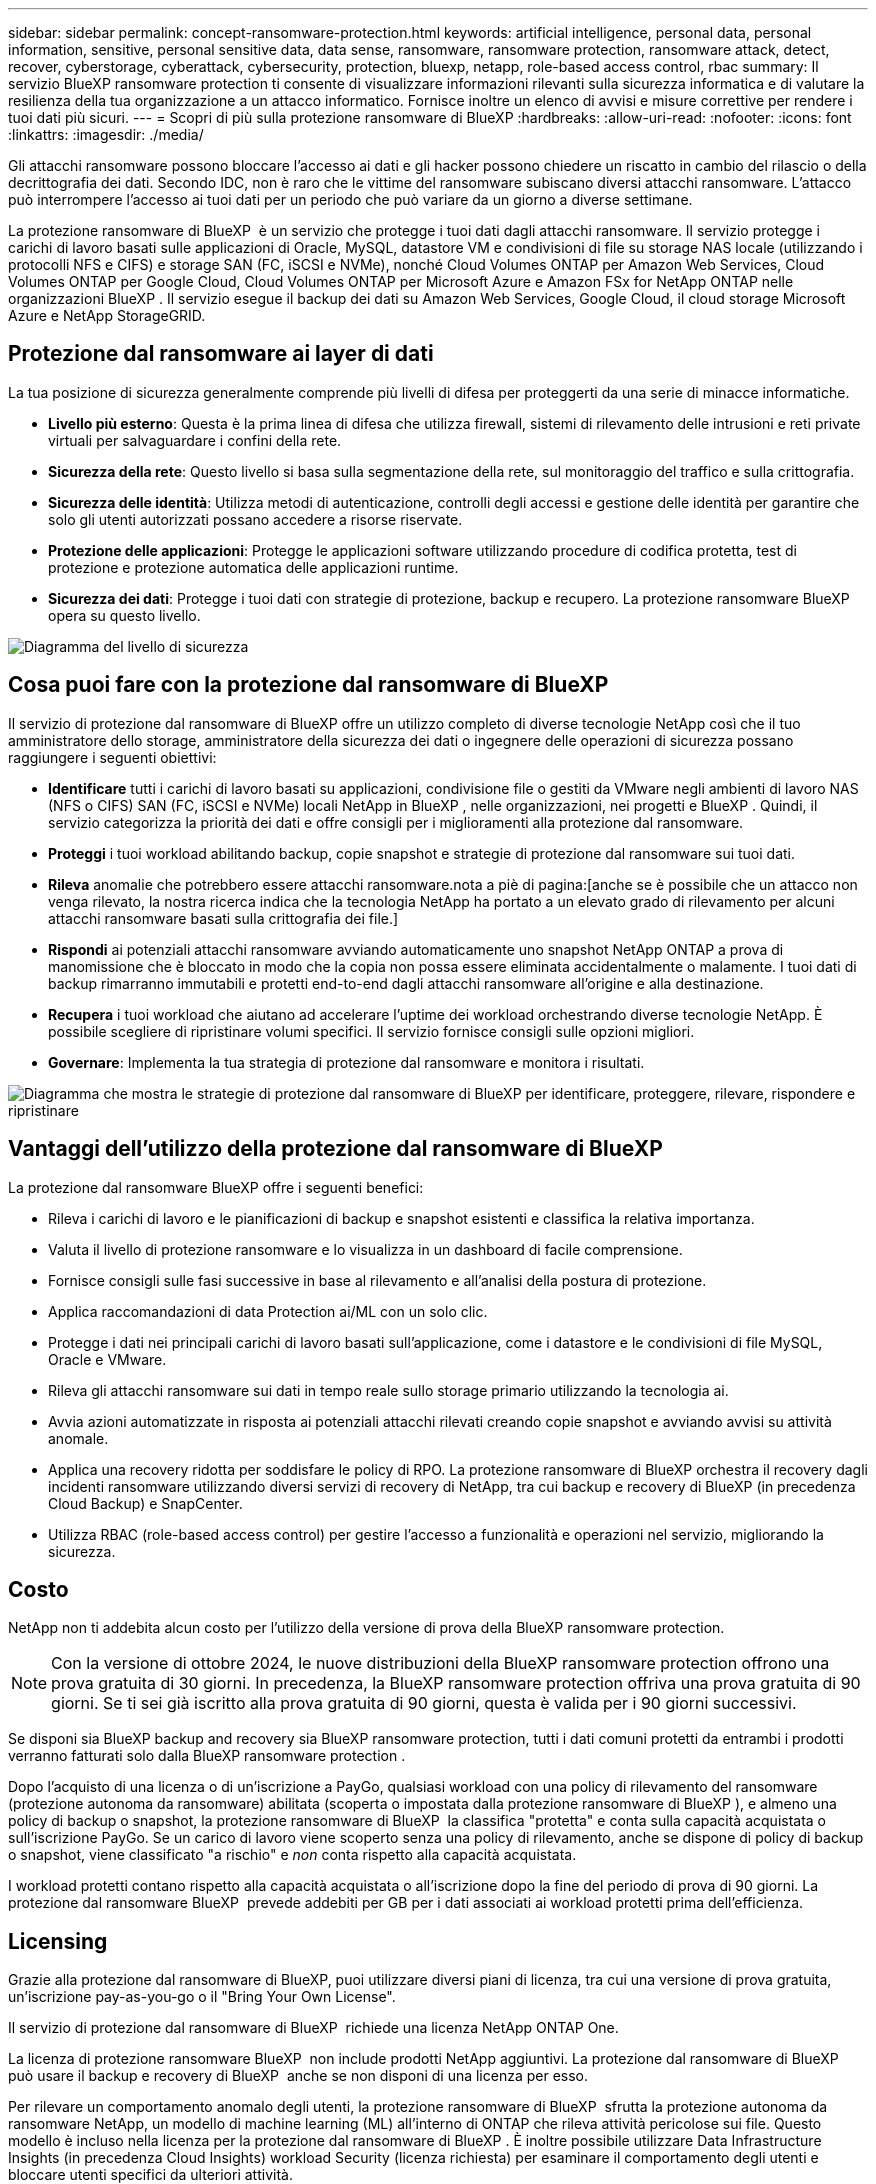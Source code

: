 ---
sidebar: sidebar 
permalink: concept-ransomware-protection.html 
keywords: artificial intelligence, personal data, personal information, sensitive, personal sensitive data, data sense, ransomware, ransomware protection, ransomware attack, detect, recover, cyberstorage, cyberattack, cybersecurity, protection, bluexp, netapp, role-based access control, rbac 
summary: Il servizio BlueXP ransomware protection ti consente di visualizzare informazioni rilevanti sulla sicurezza informatica e di valutare la resilienza della tua organizzazione a un attacco informatico. Fornisce inoltre un elenco di avvisi e misure correttive per rendere i tuoi dati più sicuri. 
---
= Scopri di più sulla protezione ransomware di BlueXP
:hardbreaks:
:allow-uri-read: 
:nofooter: 
:icons: font
:linkattrs: 
:imagesdir: ./media/


[role="lead"]
Gli attacchi ransomware possono bloccare l'accesso ai dati e gli hacker possono chiedere un riscatto in cambio del rilascio o della decrittografia dei dati. Secondo IDC, non è raro che le vittime del ransomware subiscano diversi attacchi ransomware. L'attacco può interrompere l'accesso ai tuoi dati per un periodo che può variare da un giorno a diverse settimane.

La protezione ransomware di BlueXP  è un servizio che protegge i tuoi dati dagli attacchi ransomware. Il servizio protegge i carichi di lavoro basati sulle applicazioni di Oracle, MySQL, datastore VM e condivisioni di file su storage NAS locale (utilizzando i protocolli NFS e CIFS) e storage SAN (FC, iSCSI e NVMe), nonché Cloud Volumes ONTAP per Amazon Web Services, Cloud Volumes ONTAP per Google Cloud, Cloud Volumes ONTAP per Microsoft Azure e Amazon FSx for NetApp ONTAP nelle organizzazioni BlueXP . Il servizio esegue il backup dei dati su Amazon Web Services, Google Cloud, il cloud storage Microsoft Azure e NetApp StorageGRID.



== Protezione dal ransomware ai layer di dati

La tua posizione di sicurezza generalmente comprende più livelli di difesa per proteggerti da una serie di minacce informatiche.

* *Livello più esterno*: Questa è la prima linea di difesa che utilizza firewall, sistemi di rilevamento delle intrusioni e reti private virtuali per salvaguardare i confini della rete.
* *Sicurezza della rete*: Questo livello si basa sulla segmentazione della rete, sul monitoraggio del traffico e sulla crittografia.
* *Sicurezza delle identità*: Utilizza metodi di autenticazione, controlli degli accessi e gestione delle identità per garantire che solo gli utenti autorizzati possano accedere a risorse riservate.
* *Protezione delle applicazioni*: Protegge le applicazioni software utilizzando procedure di codifica protetta, test di protezione e protezione automatica delle applicazioni runtime.
* *Sicurezza dei dati*: Protegge i tuoi dati con strategie di protezione, backup e recupero. La protezione ransomware BlueXP  opera su questo livello.


image:concept-security-layer-diagram.png["Diagramma del livello di sicurezza"]



== Cosa puoi fare con la protezione dal ransomware di BlueXP

Il servizio di protezione dal ransomware di BlueXP offre un utilizzo completo di diverse tecnologie NetApp così che il tuo amministratore dello storage, amministratore della sicurezza dei dati o ingegnere delle operazioni di sicurezza possano raggiungere i seguenti obiettivi:

* *Identificare* tutti i carichi di lavoro basati su applicazioni, condivisione file o gestiti da VMware negli ambienti di lavoro NAS (NFS o CIFS) SAN (FC, iSCSI e NVMe) locali NetApp in BlueXP , nelle organizzazioni, nei progetti e BlueXP . Quindi, il servizio categorizza la priorità dei dati e offre consigli per i miglioramenti alla protezione dal ransomware.
* *Proteggi* i tuoi workload abilitando backup, copie snapshot e strategie di protezione dal ransomware sui tuoi dati.
* *Rileva* anomalie che potrebbero essere attacchi ransomware.nota a piè di pagina:[anche se è possibile che un attacco non venga rilevato, la nostra ricerca indica che la tecnologia NetApp ha portato a un elevato grado di rilevamento per alcuni attacchi ransomware basati sulla crittografia dei file.]
* *Rispondi* ai potenziali attacchi ransomware avviando automaticamente uno snapshot NetApp ONTAP a prova di manomissione che è bloccato in modo che la copia non possa essere eliminata accidentalmente o malamente. I tuoi dati di backup rimarranno immutabili e protetti end-to-end dagli attacchi ransomware all'origine e alla destinazione.
* *Recupera* i tuoi workload che aiutano ad accelerare l'uptime dei workload orchestrando diverse tecnologie NetApp. È possibile scegliere di ripristinare volumi specifici. Il servizio fornisce consigli sulle opzioni migliori.
* *Governare*: Implementa la tua strategia di protezione dal ransomware e monitora i risultati.


image:diagram-rp-features-phases3.png["Diagramma che mostra le strategie di protezione dal ransomware di BlueXP per identificare, proteggere, rilevare, rispondere e ripristinare"]



== Vantaggi dell'utilizzo della protezione dal ransomware di BlueXP

La protezione dal ransomware BlueXP offre i seguenti benefici:

* Rileva i carichi di lavoro e le pianificazioni di backup e snapshot esistenti e classifica la relativa importanza.
* Valuta il livello di protezione ransomware e lo visualizza in un dashboard di facile comprensione.
* Fornisce consigli sulle fasi successive in base al rilevamento e all'analisi della postura di protezione.
* Applica raccomandazioni di data Protection ai/ML con un solo clic.
* Protegge i dati nei principali carichi di lavoro basati sull'applicazione, come i datastore e le condivisioni di file MySQL, Oracle e VMware.
* Rileva gli attacchi ransomware sui dati in tempo reale sullo storage primario utilizzando la tecnologia ai.
* Avvia azioni automatizzate in risposta ai potenziali attacchi rilevati creando copie snapshot e avviando avvisi su attività anomale.
* Applica una recovery ridotta per soddisfare le policy di RPO. La protezione ransomware di BlueXP orchestra il recovery dagli incidenti ransomware utilizzando diversi servizi di recovery di NetApp, tra cui backup e recovery di BlueXP (in precedenza Cloud Backup) e SnapCenter.
* Utilizza RBAC (role-based access control) per gestire l'accesso a funzionalità e operazioni nel servizio, migliorando la sicurezza.




== Costo

NetApp non ti addebita alcun costo per l'utilizzo della versione di prova della BlueXP ransomware protection.


NOTE: Con la versione di ottobre 2024, le nuove distribuzioni della BlueXP ransomware protection offrono una prova gratuita di 30 giorni. In precedenza, la BlueXP ransomware protection offriva una prova gratuita di 90 giorni. Se ti sei già iscritto alla prova gratuita di 90 giorni, questa è valida per i 90 giorni successivi.

Se disponi sia BlueXP backup and recovery sia BlueXP ransomware protection, tutti i dati comuni protetti da entrambi i prodotti verranno fatturati solo dalla BlueXP ransomware protection .

Dopo l'acquisto di una licenza o di un'iscrizione a PayGo, qualsiasi workload con una policy di rilevamento del ransomware (protezione autonoma da ransomware) abilitata (scoperta o impostata dalla protezione ransomware di BlueXP ), e almeno una policy di backup o snapshot, la protezione ransomware di BlueXP  la classifica "protetta" e conta sulla capacità acquistata o sull'iscrizione PayGo. Se un carico di lavoro viene scoperto senza una policy di rilevamento, anche se dispone di policy di backup o snapshot, viene classificato "a rischio" e _non_ conta rispetto alla capacità acquistata.

I workload protetti contano rispetto alla capacità acquistata o all'iscrizione dopo la fine del periodo di prova di 90 giorni. La protezione dal ransomware BlueXP  prevede addebiti per GB per i dati associati ai workload protetti prima dell'efficienza.



== Licensing

Grazie alla protezione dal ransomware di BlueXP, puoi utilizzare diversi piani di licenza, tra cui una versione di prova gratuita, un'iscrizione pay-as-you-go o il "Bring Your Own License".

Il servizio di protezione dal ransomware di BlueXP  richiede una licenza NetApp ONTAP One.

La licenza di protezione ransomware BlueXP  non include prodotti NetApp aggiuntivi. La protezione dal ransomware di BlueXP  può usare il backup e recovery di BlueXP  anche se non disponi di una licenza per esso.

Per rilevare un comportamento anomalo degli utenti, la protezione ransomware di BlueXP  sfrutta la protezione autonoma da ransomware NetApp, un modello di machine learning (ML) all'interno di ONTAP che rileva attività pericolose sui file. Questo modello è incluso nella licenza per la protezione dal ransomware di BlueXP . È inoltre possibile utilizzare Data Infrastructure Insights (in precedenza Cloud Insights) workload Security (licenza richiesta) per esaminare il comportamento degli utenti e bloccare utenti specifici da ulteriori attività.

Per ulteriori informazioni, vedere link:rp-start-licenses.html["Impostare la licenza"].



== Come funziona la protezione ransomware di BlueXP

A un livello elevato, la protezione dal ransomware di BlueXP funziona in questo modo.

La protezione ransomware BlueXP  utilizza il backup e il recovery di BlueXP  per rilevare e impostare policy di backup e snapshot per i workload di condivisione di file e SnapCenter o SnapCenter per VMware per rilevare e impostare policy di backup e snapshot per applicazioni e workload delle macchine virtuali. Inoltre, la protezione dal ransomware BlueXP  utilizza il backup e recovery di BlueXP  e SnapCenter / SnapCenter per VMware per eseguire recovery coerente con file e carico di lavoro.

image:diagram-rp-architecture-preview3.png["Diagramma che mostra l'architettura di protezione dal ransomware BlueXP"]

[cols="15,65a"]
|===
| Funzione | Descrizione 


| *IDENTIFICA*  a| 
* Trova tutti i dati NAS (protocolli NFS e CIFS) locali dei clienti, SAN (FC, iSCSI e NVMe) e Cloud Volumes ONTAP connessi a BlueXP.
* Identifica i dati dei clienti provenienti dalle API dei servizi ONTAP e SnapCenter e li associa ai workload. Scopri di più https://docs.netapp.com/us-en/ontap-family/["ONTAP"^] e. https://docs.netapp.com/us-en/snapcenter/index.html["Software SnapCenter"^].
* Rileva l'attuale livello di protezione di ogni volume di copie snapshot NetApp e policy di backup, oltre a qualsiasi funzionalità di rilevamento on-box. Il servizio associa quindi questa postura di protezione ai workload utilizzando backup e recovery di BlueXP , i servizi ONTAP e le tecnologie NetApp come protezione autonoma dal ransomware (ARP o ARP/ai, a seconda della versione di ONTAP), FPolicy, policy di backup e policy snapshot. Ulteriori informazioni su https://docs.netapp.com/us-en/ontap/anti-ransomware/index.html["Protezione ransomware autonoma"^], https://docs.netapp.com/us-en/bluexp-backup-recovery/index.html["Backup e ripristino BlueXP"^]e https://docs.netapp.com/us-en/ontap/nas-audit/two-parts-fpolicy-solution-concept.html["FPolicy di ONTAP"^].
* Assegna una priorità aziendale a ogni carico di lavoro in base ai livelli di protezione rilevati automaticamente e consiglia policy di protezione per i carichi di lavoro in base alla priorità aziendale. La priorità del carico di lavoro si basa sulle frequenze di snapshot già applicate a ciascun volume associato al carico di lavoro.




| *PROTEGGI*  a| 
* Monitora attivamente i workload e orchestra l'utilizzo di backup e recovery di BlueXP, le API SnapCenter e ONTAP applicando policy a ciascuno dei workload identificati.




| *RILEVA*  a| 
* Rileva i potenziali attacchi con un modello di machine learning (ML) integrato che rileva crittografia e attività potenzialmente anomale.
* Rilevamento a doppio livello che inizia con il rilevamento di potenziali attacchi ransomware nello storage primario e risponde ad attività anomale creando ulteriori copie snapshot automatizzate per creare i punti di ripristino dei dati più vicini. Il servizio offre la possibilità di approfondire per identificare con maggiore precisione i potenziali attacchi, senza influire sulle performance dei carichi di lavoro primari.
* Determina i file sospetti specifici e le mappe che attaccano ai carichi di lavoro associati, utilizzando ONTAP, protezione autonoma dal ransomware (ARP o ARP/ai, a seconda della versione di ONTAP), sicurezza dei carichi di lavoro di Data Infrastructure Insights (in precedenza Cloud Insights) e tecnologie FPolicy.




| *RISPONDI*  a| 
* Mostra i dati pertinenti, come l'attività dei file, l'attività dell'utente e l'entropia, per aiutarti a completare revisioni forensi sull'attacco.
* Avvia copie snapshot rapide utilizzando le tecnologie e i prodotti NetApp come ONTAP, protezione autonoma dal ransomware (ARP o ARP/ai, a seconda della versione di ONTAP) e FPolicy.




| *RECUPERA*  a| 
* Determina la snapshot o il backup migliori e consiglia il recovery point effettivo (RPA) migliore utilizzando backup e ripristino BlueXP , ONTAP, protezione autonoma dal ransomware (ARP o ARP/ai, a seconda della versione di ONTAP) e le tecnologie e i servizi FPolicy.
* Orchestra il ripristino dei carichi di lavoro, tra cui macchine virtuali, condivisioni di file, storage a blocchi e database, con coerenza applicativa.




| *GOVERNARE*  a| 
* Assegna le strategie di protezione dal ransomware
* Aiuta a monitorare i risultati.


|===


== Destinazioni di backup, ambienti di lavoro e origini dati workload supportate

Il ransomware BlueXP supporta le seguenti destinazioni di backup, ambienti di lavoro e origini dati:

*Target di backup supportati*

* Amazon Web Services (AWS) S3
* Piattaforma Google Cloud
* Microsoft Azure Blob
* NetApp StorageGRID


*Ambienti di lavoro supportati*

* NAS ONTAP on-premise (con protocolli NFS e CIFS) con ONTAP versione 9.11.1 e successive
* SAN ONTAP on-premise (utilizzando protocolli FC, iSCSI e NVMe) con ONTAP versione 9.17.1 e successive
* Cloud Volumes ONTAP 9.11.1 o superiore per AWS (con protocolli NFS e CIFS)
* Cloud Volumes ONTAP 9.11.1 o versione successiva per Google Cloud Platform (con protocolli NFS e CIFS)
* Cloud Volumes ONTAP 9.12.1 o superiore per Microsoft Azure (con protocolli NFS e CIFS)
* Cloud Volumes ONTAP 9.17.1 o versione successiva per AWS, Google Cloud Platform e Microsoft Azure (utilizzando i protocolli FC, iSCSI e NVMe)
* Amazon FSx for NetApp ONTAP, che utilizza la protezione autonoma dal ransomware (ARP e non ARP/AI)
+

NOTE: ARP/ai richiede ONTAP 9,16 o superiore.




NOTE: Non sono supportati: volumi FlexGroup , versioni ONTAP precedenti alla 9.11.1, volumi di punti di montaggio, volumi di percorsi di montaggio, volumi offline e volumi di protezione dati (DP).

*Origini dati workload supportate*

Il servizio protegge i seguenti carichi di lavoro basati su applicazioni sui volumi di dati primari:

* Condivisioni di file NetApp
* Storage a blocchi
* Datastore VMware
* Database (MySQL e Oracle)
* Altre novità in arrivo


Inoltre, se stai utilizzando SnapCenter o SnapCenter per VMware, tutti i workload supportati da questi prodotti sono anche identificati nella protezione dal ransomware di BlueXP . La protezione ransomware di BlueXP  può proteggere e ripristinare questi dati in modo coerente con il carico di lavoro.



== Termini che potrebbero aiutarti con la protezione dal ransomware

Potresti trarre beneficio dalla comprensione di una certa terminologia relativa alla protezione dal ransomware.

* *Protezione*: La protezione in BlueXP  consiste nel garantire che le snapshot e i backup immutabili vengano eseguiti regolarmente su un dominio di sicurezza diverso utilizzando criteri di protezione.
* *Carico di lavoro*: Un carico di lavoro nella protezione dal ransomware di BlueXP può includere database MySQL o Oracle, datastore VMware o condivisioni di file.

